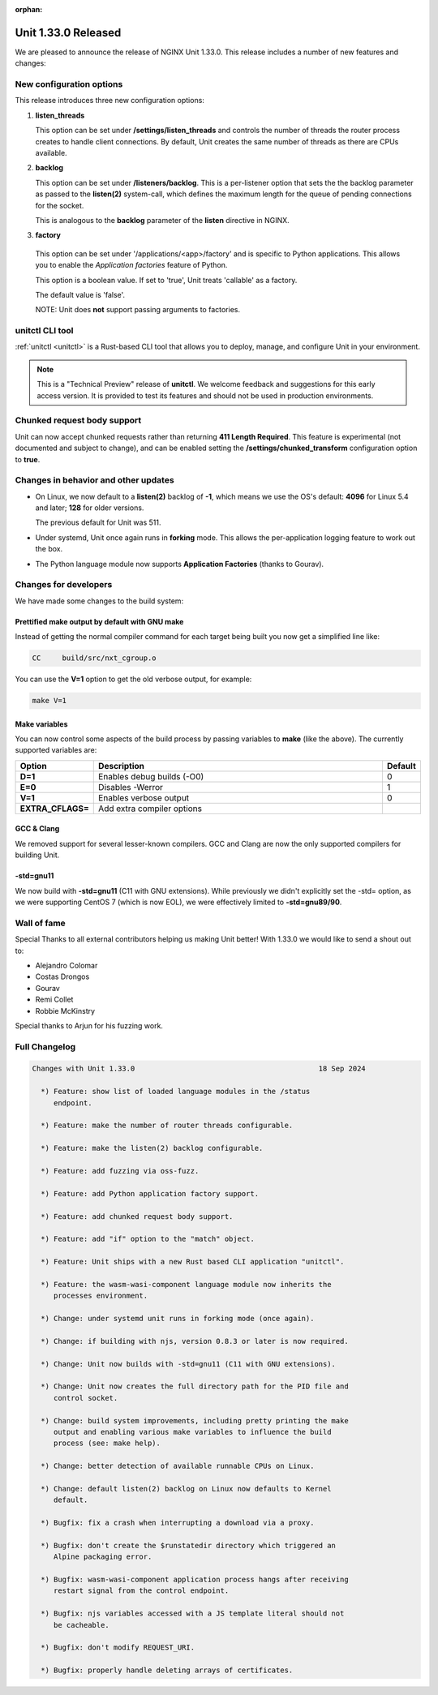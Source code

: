 :orphan:

####################
Unit 1.33.0 Released
####################

We are pleased to announce the release of NGINX Unit 1.33.0. This release includes
a number of new features and changes:

*************************
New configuration options
*************************

This release introduces three new configuration options:

#. **listen_threads**

   This option can be set under **/settings/listen_threads** and controls the
   number of threads the router process creates to handle client
   connections. By default, Unit creates the same number of threads as there
   are CPUs available.

#. **backlog**

   This option can be set under **/listeners/backlog**. This is a per-listener
   option that sets the the backlog parameter as passed to the **listen(2)**
   system-call, which defines the maximum length for the queue of pending
   connections for the socket.

   This is analogous to the **backlog** parameter of the **listen** directive in
   NGINX.

#. **factory**

  This option can be set under '/applications/<app>/factory' and is specific to
  Python applications. This allows you to enable the `Application factories`
  feature of Python.

  This option is a boolean value. If set to 'true', Unit treats 'callable' as
  a factory.

  The default value is 'false'.

  NOTE: Unit does **not** support passing arguments to factories.

****************
unitctl CLI tool
****************

:ref:`unitctl <unitctl>` is a Rust-based CLI tool that allows you to
deploy, manage, and configure Unit in your environment.

.. note::

   This is a "Technical Preview" release of **unitctl**. We welcome feedback and
   suggestions for this early access version. It is provided to test its features
   and should not be used in production environments.

****************************
Chunked request body support
****************************

Unit can now accept chunked requests rather than returning **411
Length Required**. This feature is experimental (not documented and subject to change), and can
be enabled setting the **/settings/chunked_transform** configuration option
to **true**.

*************************************
Changes in behavior and other updates
*************************************

* On Linux, we now default to a **listen(2)** backlog of **-1**, which means we
  use the OS's default: **4096** for Linux 5.4 and later; **128** for older versions.

  The previous default for Unit was 511.

* Under systemd, Unit once again runs in **forking** mode. This allows the
  per-application logging feature to work out the box.

* The Python language module now supports **Application Factories**
  (thanks to Gourav).

**********************
Changes for developers
**********************

We have made some changes to the build system:

===============================================
Prettified make output by default with GNU make
===============================================

Instead of getting the normal compiler command for each target being built
you now get a simplified line like:

.. code-block:: console

   CC     build/src/nxt_cgroup.o


You can use the **V=1** option to get the old verbose output, for example:

.. code-block:: console

   make V=1

==============
Make variables
==============

You can now control some aspects of the build process by passing variables to
**make** (like the above). The currently supported variables are:

.. list-table::
   :widths: 15 80 5
   :header-rows: 1

   * - Option
     - Description
     - Default
   * - **D=1**
     - Enables debug builds (-O0)
     - 0
   * - **E=0**
     - Disables -Werror
     - 1
   * - **V=1**
     - Enables verbose output
     - 0
   * - **EXTRA_CFLAGS=**
     - Add extra compiler options
     -

===========
GCC & Clang
===========

We removed support for several lesser-known compilers. GCC and Clang are now the
only supported compilers for building Unit.

==========
-std=gnu11
==========

We now build with **-std=gnu11** (C11 with GNU extensions). While previously we
didn't explicitly set the -std= option, as we were supporting CentOS 7 (which is now
EOL), we were effectively limited to **-std=gnu89/90**.


************
Wall of fame
************

Special Thanks to all external contributors helping us
making Unit better! With 1.33.0 we would like to send a shout out to:

- Alejandro Colomar
- Costas Drongos
- Gourav
- Remi Collet
- Robbie McKinstry

Special thanks to Arjun for his fuzzing work.

**************
Full Changelog
**************

.. code-block:: none

  Changes with Unit 1.33.0                                           18 Sep 2024

    *) Feature: show list of loaded language modules in the /status
       endpoint.

    *) Feature: make the number of router threads configurable.

    *) Feature: make the listen(2) backlog configurable.

    *) Feature: add fuzzing via oss-fuzz.

    *) Feature: add Python application factory support.

    *) Feature: add chunked request body support.

    *) Feature: add "if" option to the "match" object.

    *) Feature: Unit ships with a new Rust based CLI application "unitctl".

    *) Feature: the wasm-wasi-component language module now inherits the
       processes environment.

    *) Change: under systemd unit runs in forking mode (once again).

    *) Change: if building with njs, version 0.8.3 or later is now required.

    *) Change: Unit now builds with -std=gnu11 (C11 with GNU extensions).

    *) Change: Unit now creates the full directory path for the PID file and
       control socket.

    *) Change: build system improvements, including pretty printing the make
       output and enabling various make variables to influence the build
       process (see: make help).

    *) Change: better detection of available runnable CPUs on Linux.

    *) Change: default listen(2) backlog on Linux now defaults to Kernel
       default.

    *) Bugfix: fix a crash when interrupting a download via a proxy.

    *) Bugfix: don't create the $runstatedir directory which triggered an
       Alpine packaging error.

    *) Bugfix: wasm-wasi-component application process hangs after receiving
       restart signal from the control endpoint.

    *) Bugfix: njs variables accessed with a JS template literal should not
       be cacheable.

    *) Bugfix: don't modify REQUEST_URI.

    *) Bugfix: properly handle deleting arrays of certificates.
